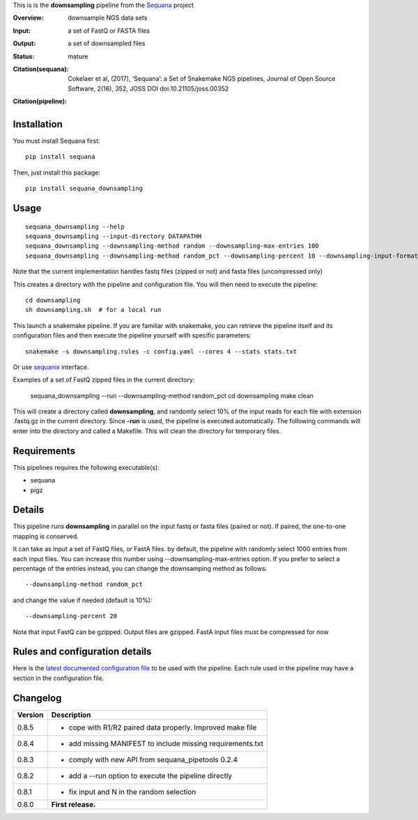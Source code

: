 This is is the **downsampling** pipeline from the `Sequana <https://sequana.readthedocs.org>`_ project

:Overview: downsample NGS data sets
:Input: a set of FastQ or FASTA files 
:Output: a set of downsampled files
:Status: mature
:Citation(sequana): Cokelaer et al, (2017), ‘Sequana’: a Set of Snakemake NGS pipelines, Journal of Open Source Software, 2(16), 352, JOSS DOI doi:10.21105/joss.00352
:Citation(pipeline): 
    .. image:: https://zenodo.org/badge/DOI/10.5281/zenodo.4047837.svg
       :target: https://doi.org/10.5281/zenodo.4047837



Installation
~~~~~~~~~~~~

You must install Sequana first::

    pip install sequana

Then, just install this package::

    pip install sequana_downsampling


Usage
~~~~~

::

    sequana_downsampling --help
    sequana_downsampling --input-directory DATAPATHH
    sequana_downsampling --downsampling-method random --downsampling-max-entries 100
    sequana_downsampling --downsampling-method random_pct --downsampling-percent 10 --downsampling-input-format fasta --input-pattern "whatever*fasta"

Note that the current implementation handles fastq files (zipped or not) and
fasta files (uncompressed only)


This creates a directory with the pipeline and configuration file. You will then need 
to execute the pipeline::

    cd downsampling
    sh downsampling.sh  # for a local run

This launch a snakemake pipeline. If you are familiar with snakemake, you can 
retrieve the pipeline itself and its configuration files and then execute the pipeline yourself with specific parameters::

    snakemake -s downsampling.rules -c config.yaml --cores 4 --stats stats.txt

Or use `sequanix <https://sequana.readthedocs.io/en/master/sequanix.html>`_ interface.

Examples of a set of FastQ zipped files in the current directory:


    sequana_downsampling --run --downsampling-method random_pct 
    cd downsampling
    make clean

This will create a directory called **downsampling**, and randomly select 10% of
the input reads for each file with extension .fastq.gz in the current directory.
Since **-run** is used, the pipeline is executed automatically. The following
commands will enter into the directory and called a Makefile. This will clean
the directory for temporary files.

Requirements
~~~~~~~~~~~~

This pipelines requires the following executable(s):

- sequana
- pigz

.. .. image:: https://raw.githubusercontent.com/sequana/downsampling/master/sequana_pipelines/downsampling/dag.png


Details
~~~~~~~~~

This pipeline runs **downsampling** in parallel on the input fastq or fasta files (paired or not). If paired, the one-to-one mapping is conserved.

It can take as input a set of FastQ files, or FastA files. by
default, the pipeline with randomly select 1000 entries from each input files.
You can increase this number using --downsampling-max-entries option. If you
prefer to select a percentage of the entries instead, you can change the
downsamping method as follows::

    --downsampling-method random_pct

and change the value if needed (default is 10%)::

    --downsampling-percent 20

Note that input FastQ can be gzipped. Output files are gzipped. FastA input
files must be compressed for now



Rules and configuration details
~~~~~~~~~~~~~~~~~~~~~~~~~~~~~~~

Here is the `latest documented configuration file <https://raw.githubusercontent.com/sequana/downsampling/master/sequana_pipelines/downsampling/config.yaml>`_
to be used with the pipeline. Each rule used in the pipeline may have a section in the configuration file. 


Changelog
~~~~~~~~~

========= ====================================================================
Version   Description
========= ====================================================================
0.8.5     * cope with R1/R2 paired data properly. Improved make file
0.8.4     * add missing MANIFEST to include missing requirements.txt
0.8.3     * comply with new API from sequana_pipetools 0.2.4
0.8.2     * add a --run option to execute the pipeline directly
0.8.1     * fix input and N in the random selection
0.8.0     **First release.**
========= ====================================================================


